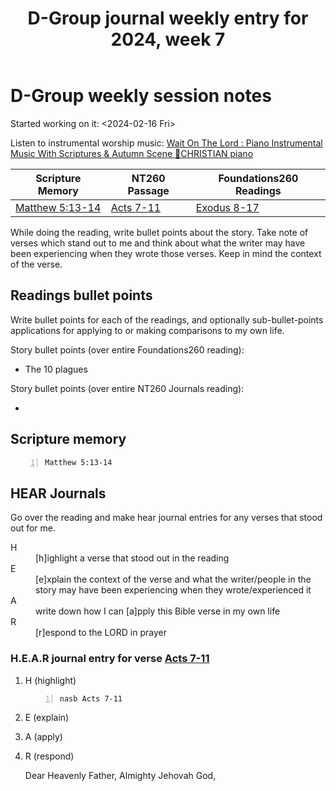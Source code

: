 #+TITLE: D-Group journal weekly entry for 2024, week 7

* D-Group weekly session notes
Started working on it: <2024-02-16 Fri>

Listen to instrumental worship music:
[[https://www.youtube.com/watch?v=K5qgKMWbo4c&t=1s&ab_channel=CHRISTIANPiano][Wait On The Lord : Piano Instrumental Music With Scriptures & Autumn Scene 🍁CHRISTIAN piano]]

| Scripture Memory | NT260 Passage | Foundations260 Readings |
|-
| [[sh:bible-read-passage nasb Matthew 5:13-14 ][Matthew 5:13-14]] | [[sh:bible-study-passage nasb Acts 7-11 ][Acts 7-11]] | [[sh:bible-study-passage nasb Exodus 8-17 ][Exodus 8-17]] |

While doing the reading, write bullet points about the story.
Take note of verses which stand out to me and think about what
the writer may have been experiencing when they wrote those verses.
Keep in mind the context of the verse.

** Readings bullet points
Write bullet points for each of the readings, and optionally sub-bullet-points applications for applying to or making comparisons to my own life.

Story bullet points (over entire Foundations260 reading):
- The 10 plagues

Story bullet points (over entire NT260 Journals reading):
- 

** Scripture memory
#+BEGIN_SRC bash -n :i bash :f "bible-show-verses -m NASB -pp" :async :results verbatim code :lang text
  Matthew 5:13-14
#+END_SRC

#+RESULTS:
#+begin_src text
Matthew 5:13
‾‾‾‾‾‾‾‾‾‾‾‾
“You are the salt of the earth; but if the salt
has become tasteless, how can it be made salty
again? It is no longer good for anything, except
to be thrown out and trampled under foot by men.

Matthew 5:14
‾‾‾‾‾‾‾‾‾‾‾‾
“You are the light of the world. A city set on
a hill cannot be hidden;

(NASB)
#+end_src

** HEAR Journals
Go over the reading and make hear journal entries for any verses
that stood out for me.

+ H :: [h]ighlight a verse that stood out in the reading
+ E :: [e]xplain the context of the verse and what the writer/people in the story may have been experiencing when they wrote/experienced it
+ A :: write down how I can [a]pply this Bible verse in my own life
+ R :: [r]espond to the LORD in prayer

*** H.E.A.R journal entry for verse [[sh:bible-study-passage nasb Acts 7-11 ][Acts 7-11]]
**** H (highlight)
#+BEGIN_SRC bash -n :i bash :async :results verbatim code :lang text
  nasb Acts 7-11
#+END_SRC

**** E (explain)

**** A (apply)

**** R (respond)

Dear Heavenly Father, Almighty Jehovah God,
